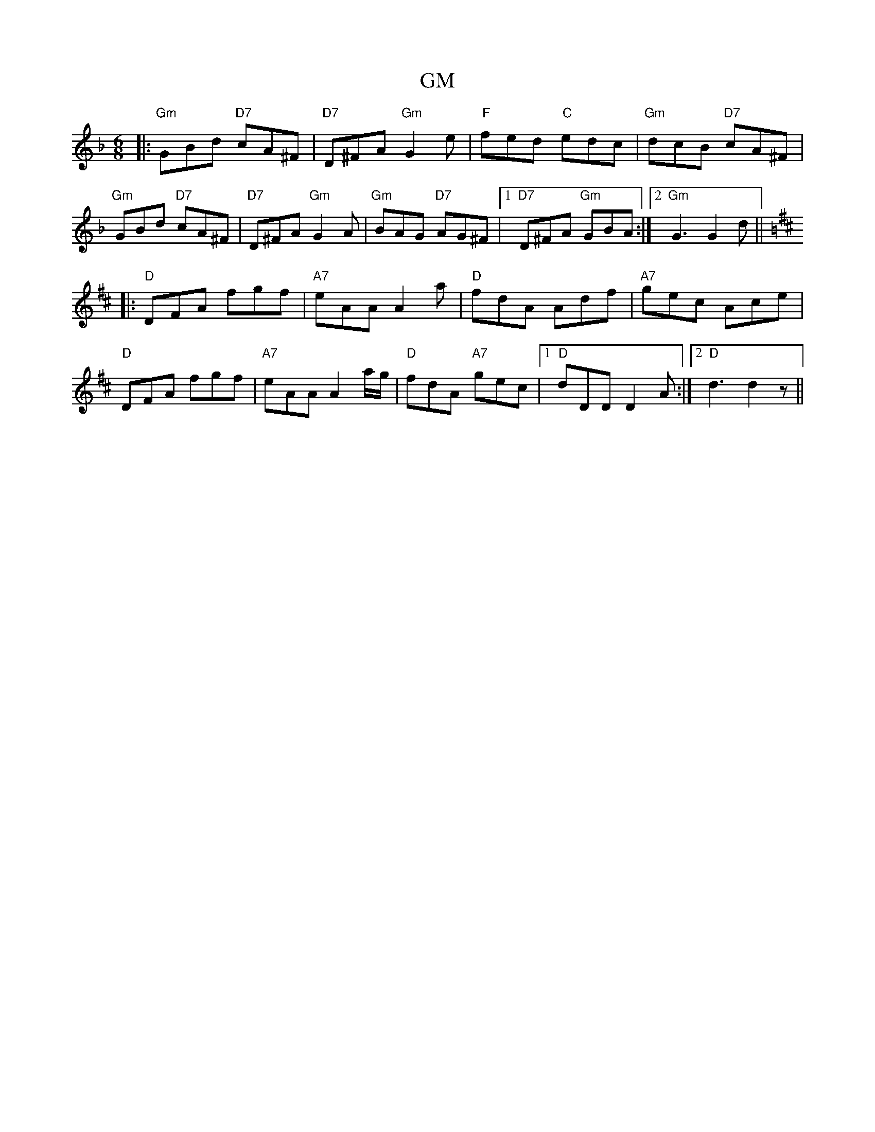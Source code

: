 X: 15588
T: GM
R: jig
M: 6/8
K: Dminor
|:"Gm"GBd "D7"cA^F|"D7"D^FA "Gm"G2e|"F"fed "C"edc|"Gm"dcB "D7"cA^F|
"Gm"GBd "D7"cA^F|"D7"D^FA "Gm"G2A|"Gm"BAG "D7"AG^F|1 "D7"D^FA "Gm"GBA:|2 "Gm" G3 G2d||
K:D
|:"D"DFA fgf|"A7"eAA A2a|"D"fdA Adf|"A7"gec Ace|
"D"DFA fgf|"A7"eAA A2 a/g/|"D"fdA "A7"gec|1 "D"dDD D2A:|2 "D"d3 d2z||

